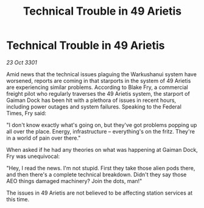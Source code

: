 :PROPERTIES:
:ID:       d5e7fbad-c061-4074-988b-25cc8745c5d4
:END:
#+title: Technical Trouble in 49 Arietis
#+filetags: :galnet:

* Technical Trouble in 49 Arietis

/23 Oct 3301/

Amid news that the technical issues plaguing the Warkushanui system have worsened, reports are coming in that starports in the system of 49 Arietis are experiencing similar problems. According to Blake Fry, a commercial freight pilot who regularly traverses the 49 Arietis system, the starport of Gaiman Dock has been hit with a plethora of issues in recent hours, including power outages and system failures. Speaking to the Federal Times, Fry said: 

"I don't know exactly what's going on, but they've got problems popping up all over the place. Energy, infrastructure – everything's on the fritz. They're in a world of pain over there." 

When asked if he had any theories on what was happening at Gaiman Dock, Fry was unequivocal: 

"Hey, I read the news. I'm not stupid. First they take those alien pods there, and then there's a complete technical breakdown. Didn't they say those AEO things damaged machinery? Join the dots, man!" 

The issues in 49 Arietis are not believed to be affecting station services at this time.
